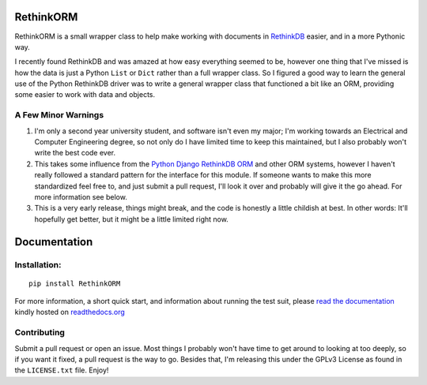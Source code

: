RethinkORM
==========

.. image:: https://secure.travis-ci.org/JoshAshby/pyRethinkORM.png?branch=master
        :target: http://travis-ci.org/JoshAshby/pyRethinkORM

RethinkORM is a small wrapper class to help make working with documents in
`RethinkDB <http://www.rethinkdb.com/>`__ easier, and in a more Pythonic way.

I recently found RethinkDB and was amazed at how easy everything seemed
to be, however one thing that I've missed is how the data is just a
Python ``List`` or ``Dict`` rather than a full wrapper class. So I
figured a good way to learn the general use of the Python RethinkDB
driver was to write a general wrapper class that functioned a bit like
an ORM, providing some easier to work with data and objects.

A Few Minor Warnings
--------------------

#. I'm only a second year university student, and software
   isn't even my major; I'm working towards an Electrical and Computer
   Engineering degree, so not only do I have limited time to keep this
   maintained, but I also probably won't write the best code ever.
#. This takes some influence from the `Python Django RethinkDB 
   ORM <https://github.com/dparlevliet/rwrapper>`__ and other ORM systems,
   however I haven't really followed a standard pattern for the interface
   for this module. If someone wants to make this more standardized feel
   free to, and just submit a pull request, I'll look it over and probably
   will give it the go ahead. For more information see below.
#. This is a very early release, things might break, and the code is honestly a
   little childish at best. In other words: It'll hopefully get better, but it
   might be a little limited right now.


Documentation
=============

Installation:
-------------

::

    pip install RethinkORM

For more information, a short quick start, and information about running the
test suit, please `read the documentation
<https://rethinkorm.readthedocs.org/en/latest/>`__ kindly hosted
on `readthedocs.org <http://readthedocs.org>`__

Contributing
------------

Submit a pull request or open an issue. Most things I probably won't have
time to get around to looking at too deeply, so if you want it fixed, a pull
request is the way to go.
Besides that, I'm releasing this under the GPLv3 License as found in the
``LICENSE.txt`` file. Enjoy!
